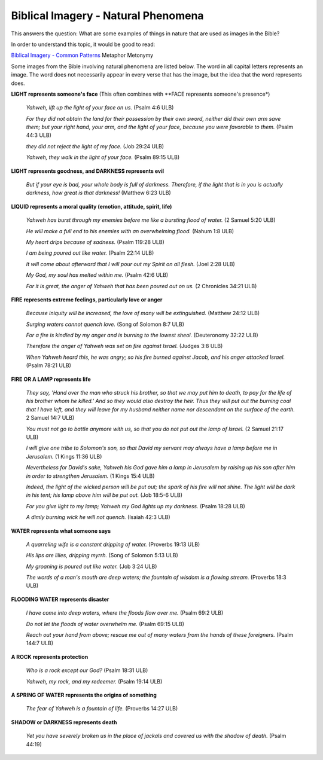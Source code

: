 Biblical Imagery - Natural Phenomena
====================================

This answers the question: What are some examples of things in nature that are used as images in the Bible?

In order to understand this topic, it would be good to read:

`Biblical Imagery - Common Patterns <https://github.com/unfoldingWord-dev/translationStudio-Info/blob/master/docs/BiblicalImageryCommon.rst>`_
Metaphor
Metonymy

Some images from the Bible involving natural phenomena are listed below. The word in all capital letters represents an image. The word does not necessarily appear in every verse that has the image, but the idea that the word represents does.

**LIGHT represents someone's face** (This often combines with **FACE represents someone's presence*)

  *Yahweh, lift up the light of your face on us.* (Psalm 4:6 ULB)
  
  *For they did not obtain the land for their possession by their own sword, neither did their own arm save them; but your right hand, your arm, and the light of your face, because you were favorable to them.* (Psalm 44:3 ULB)

  *they did not reject the light of my face.* (Job 29:24 ULB)

  *Yahweh, they walk in the light of your face.* (Psalm 89:15 ULB)

**LIGHT represents goodness, and DARKNESS represents evil**

  *But if your eye is bad, your whole body is full of darkness. Therefore, if the light that is in you is actually darkness, how great is that darkness!* (Matthew 6:23 ULB)

**LIQUID represents a moral quality (emotion, attitude, spirit, life)**

  *Yahweh has burst through my enemies before me like a bursting flood of water.* (2 Samuel 5:20 ULB)

  *He will make a full end to his enemies with an overwhelming flood.* (Nahum 1:8 ULB)

  *My heart drips because of sadness.* (Psalm 119:28 ULB)

  *I am being poured out like water.* (Psalm 22:14 ULB)
  
  *It will come about afterward that I will pour out my Spirit on all flesh.* (Joel 2:28 ULB)

  *My God, my soul has melted within me.* (Psalm 42:6 ULB)

  *For it is great, the anger of Yahweh that has been poured out on us.* (2 Chronicles 34:21 ULB)

**FIRE represents extreme feelings, particularly love or anger**

  *Because iniquity will be increased, the love of many will be extinguished.* (Matthew 24:12 ULB)

  *Surging waters cannot quench love.* (Song of Solomon 8:7 ULB)

  *For a fire is kindled by my anger and is burning to the lowest sheol.* (Deuteronomy 32:22 ULB)

  *Therefore the anger of Yahweh was set on fire against Israel.* (Judges 3:8 ULB)

  *When Yahweh heard this, he was angry; so his fire burned against Jacob, and his anger attacked Israel.* (Psalm 78:21 ULB)

**FIRE OR A LAMP represents life**

  *They say, 'Hand over the man who struck his brother, so that we may put him to death, to pay for the life of his brother whom he killed.' And so they would also destroy the heir. Thus they will put out the burning coal that I have left, and they will leave for my husband neither name nor descendant on the surface of the earth.* 2 Samuel 14:7 ULB)

  *You must not go to battle anymore with us, so that you do not put out the lamp of Israel.* (2 Samuel 21:17 ULB)

  *I will give one tribe to Solomon's son, so that David my servant may always have a lamp before me in Jerusalem.* (1 Kings 11:36 ULB)

  *Nevertheless for David's sake, Yahweh his God gave him a lamp in Jerusalem by raising up his son after him in order to strengthen Jerusalem.* (1 Kings 15:4 ULB)

  *Indeed, the light of the wicked person will be put out; the spark of his fire will not shine. The light will be dark in his tent; his lamp above him will be put out.* (Job 18:5-6 ULB)

  *For you give light to my lamp; Yahweh my God lights up my darkness.* (Psalm 18:28 ULB)

  *A dimly burning wick he will not quench.* (Isaiah 42:3 ULB)

**WATER represents what someone says**

  *A quarreling wife is a constant dripping of water.* (Proverbs 19:13 ULB)

  *His lips are lilies, dripping myrrh.* (Song of Solomon 5:13 ULB)

  *My groaning is poured out like water.* (Job 3:24 ULB)

  *The words of a man's mouth are deep waters; the fountain of wisdom is a flowing stream.* (Proverbs 18:3 ULB)

**FLOODING WATER represents disaster**

  *I have come into deep waters, where the floods flow over me.* (Psalm 69:2 ULB)
 
  *Do not let the floods of water overwhelm me.* (Psalm 69:15 ULB)

  *Reach out your hand from above; rescue me out of many waters from the hands of these foreigners.* (Psalm 144:7 ULB)

**A ROCK represents protection**

  *Who is a rock except our God?* (Psalm 18:31 ULB)
  
  *Yahweh, my rock, and my redeemer.* (Psalm 19:14 ULB)

**A SPRING OF WATER represents the origins of something**

  *The fear of Yahweh is a fountain of life.* (Proverbs 14:27 ULB)

**SHADOW or DARKNESS represents death**

  *Yet you have severely broken us in the place of jackals and covered us with the shadow of death.* (Psalm 44:19)
